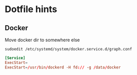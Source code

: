* Dotfile hints
** Docker
   Move docker dir to somewhere else

   ~sudoedit /etc/systemd/system/docker.service.d/graph.conf~

   #+BEGIN_SRC conf
   [Service]
   ExecStart=
   ExecStart=/usr/bin/dockerd -H fd:// -g /data/docker
   #+END_SRC
